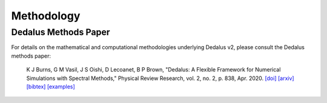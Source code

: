 Methodology
***********

Dedalus Methods Paper
=====================

For details on the mathematical and computational methodologies underlying Dedalus v2, please consult the Dedalus methods paper:

    K J Burns, G M Vasil, J S Oishi, D Lecoanet, B P Brown, "Dedalus: A Flexible Framework for Numerical Simulations with Spectral Methods," Physical Review Research, vol. 2, no. 2, p. 838, Apr. 2020.
    `[doi] <https://doi.org/10.1103/PhysRevResearch.2.023068>`_
    `[arxiv] <https://arxiv.org/abs/1905.10388>`_
    `[bibtex] <https://ui.adsabs.harvard.edu/abs/2019arXiv190510388B/exportcitation>`_
    `[examples] <https://github.com/DedalusProject/methods_paper_examples>`_
